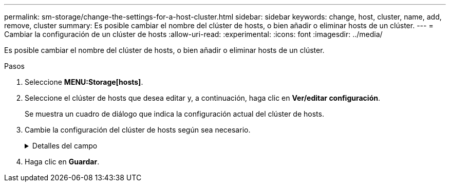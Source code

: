 ---
permalink: sm-storage/change-the-settings-for-a-host-cluster.html 
sidebar: sidebar 
keywords: change, host, cluster, name, add, remove, cluster 
summary: Es posible cambiar el nombre del clúster de hosts, o bien añadir o eliminar hosts de un clúster. 
---
= Cambiar la configuración de un clúster de hosts
:allow-uri-read: 
:experimental: 
:icons: font
:imagesdir: ../media/


[role="lead"]
Es posible cambiar el nombre del clúster de hosts, o bien añadir o eliminar hosts de un clúster.

.Pasos
. Seleccione *MENU:Storage[hosts]*.
. Seleccione el clúster de hosts que desea editar y, a continuación, haga clic en *Ver/editar configuración*.
+
Se muestra un cuadro de diálogo que indica la configuración actual del clúster de hosts.

. Cambie la configuración del clúster de hosts según sea necesario.
+
.Detalles del campo
[%collapsible]
====
[cols="1a,3a"]
|===
| Ajuste | Descripción 


 a| 
Nombre
 a| 
Es posible especificar el nombre provisto por el usuario del clúster de hosts. Es necesario especificar el nombre de un clúster.



 a| 
Hosts asociados
 a| 
Para agregar un host, haga clic en el cuadro *hosts asociados* y, a continuación, seleccione un nombre de host en la lista desplegable. El nombre de host no se puede introducir manualmente.

Para eliminar un host, haga clic en *X* junto al nombre de host.

|===
====
. Haga clic en *Guardar*.

